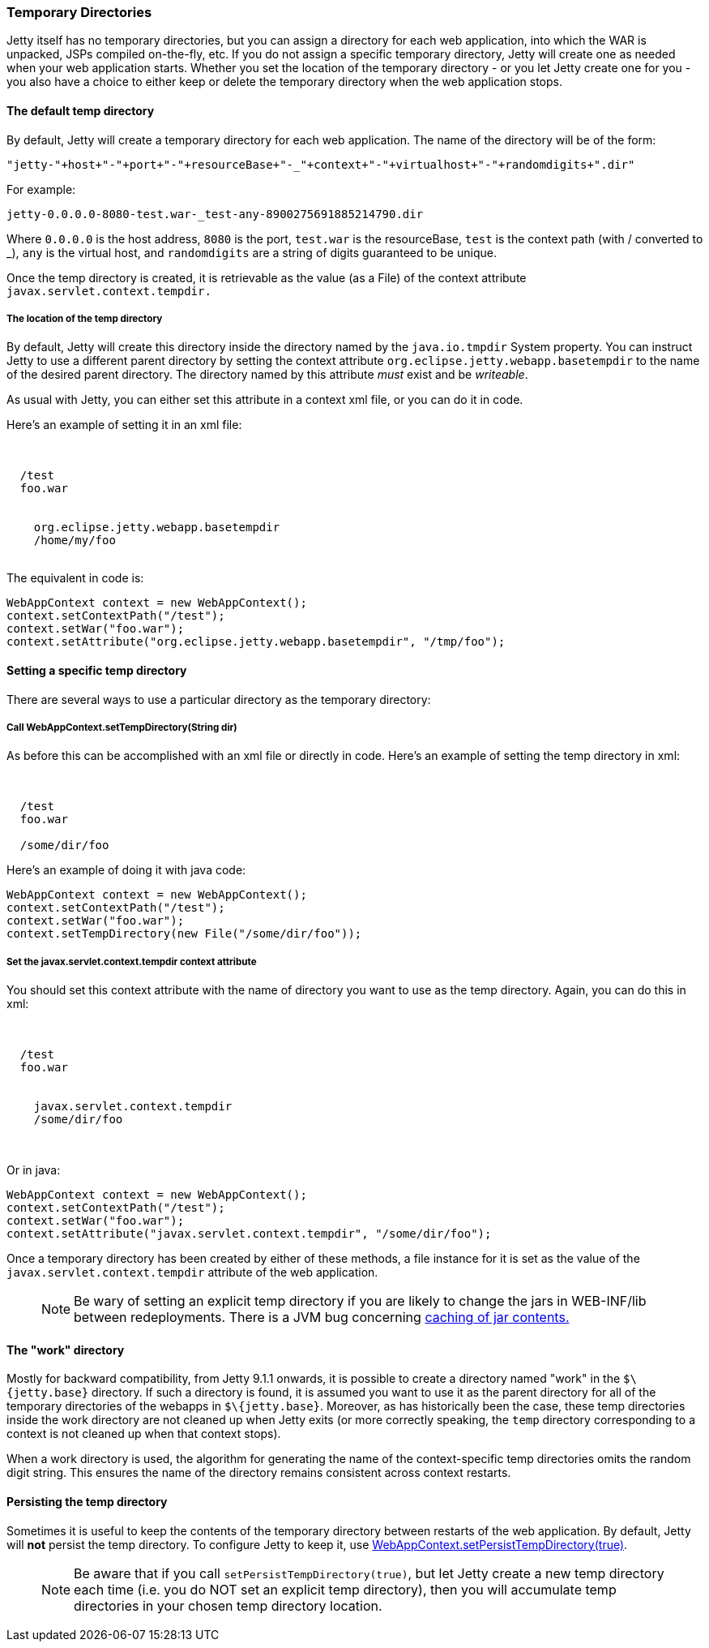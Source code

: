 //  ========================================================================
//  Copyright (c) 1995-2016 Mort Bay Consulting Pty. Ltd.
//  ========================================================================
//  All rights reserved. This program and the accompanying materials
//  are made available under the terms of the Eclipse Public License v1.0
//  and Apache License v2.0 which accompanies this distribution.
//
//      The Eclipse Public License is available at
//      http://www.eclipse.org/legal/epl-v10.html
//
//      The Apache License v2.0 is available at
//      http://www.opensource.org/licenses/apache2.0.php
//
//  You may elect to redistribute this code under either of these licenses.
//  ========================================================================

[[ref-temporary-directories]]
=== Temporary Directories

Jetty itself has no temporary directories, but you can assign a directory for each web application, into which the WAR is unpacked, JSPs compiled on-the-fly, etc.
If you do not assign a specific temporary directory, Jetty will create one as needed when your web application starts.
Whether you set the location of the temporary directory - or you let Jetty create one for you - you also have a choice to either keep or delete the temporary directory when the web application stops.

==== The default temp directory

By default, Jetty will create a temporary directory for each web application. The name of the directory will be of the form:

....
"jetty-"+host+"-"+port+"-"+resourceBase+"-_"+context+"-"+virtualhost+"-"+randomdigits+".dir"
....

For example:

....
jetty-0.0.0.0-8080-test.war-_test-any-8900275691885214790.dir
....

Where `0.0.0.0` is the host address, `8080` is the port, `test.war` is the resourceBase, `test` is the context path (with / converted to _), `any` is the virtual host, and `randomdigits` are a string of digits guaranteed to be unique.

Once the temp directory is created, it is retrievable as the value (as a File) of the context attribute `javax.servlet.context.tempdir.`

===== The location of the temp directory

By default, Jetty will create this directory inside the directory named by the `java.io.tmpdir` System property.
You can instruct Jetty to use a different parent directory by setting the context attribute `org.eclipse.jetty.webapp.basetempdir` to the name of the desired parent directory.
The directory named by this attribute _must_ exist and be __writeable__.

As usual with Jetty, you can either set this attribute in a context xml file, or you can do it in code.

Here's an example of setting it in an xml file:

[source, xml, subs="{sub-order}"]
----
<Configure class="org.eclipse.jetty.webapp.WebAppContext">

  <Set name="contextPath">/test</Set>
  <Set name="war">foo.war</Set>

  <Call name="setAttribute">
    <Arg>org.eclipse.jetty.webapp.basetempdir</Arg>
    <Arg>/home/my/foo</Arg>
  </Call>
</Configure>
----

The equivalent in code is:

[source, java, subs="{sub-order}"]
----
WebAppContext context = new WebAppContext();
context.setContextPath("/test");
context.setWar("foo.war");
context.setAttribute("org.eclipse.jetty.webapp.basetempdir", "/tmp/foo");
----

==== Setting a specific temp directory

There are several ways to use a particular directory as the temporary directory:

===== Call WebAppContext.setTempDirectory(String dir)
As before this can be accomplished with an xml file or directly in code. Here's an example of setting the temp directory in xml:

[source, xml, subs="{sub-order}"]
----
<Configure class="org.eclipse.jetty.webapp.WebAppContext">

  <Set name="contextPath">/test</Set>
  <Set name="war">foo.war</Set>

  <Set name="tempDirectory">/some/dir/foo</Set>
</Configure>
----

Here's an example of doing it with java code:

[source, java, subs="{sub-order}"]
----
WebAppContext context = new WebAppContext();
context.setContextPath("/test");
context.setWar("foo.war");
context.setTempDirectory(new File("/some/dir/foo"));
----

===== Set the javax.servlet.context.tempdir context attribute
You should set this context attribute with the name of directory you want to use as the temp directory. Again, you can do this in xml:

[source, xml, subs="{sub-order}"]
----
<Configure class="org.eclipse.jetty.webapp.WebAppContext">

  <Set name="contextPath">/test</Set>
  <Set name="war">foo.war</Set>

  <Call name="setAttribute">
    <Arg>javax.servlet.context.tempdir</Arg>
    <Arg>/some/dir/foo</Arg>
  </Call>

</Configure>
----

Or in java:

[source, java, subs="{sub-order}"]
----
WebAppContext context = new WebAppContext();
context.setContextPath("/test");
context.setWar("foo.war");
context.setAttribute("javax.servlet.context.tempdir", "/some/dir/foo");
----

Once a temporary directory has been created by either of these methods, a file instance for it is set as the value of the `javax.servlet.context.tempdir` attribute of the web application.

____
[NOTE]
Be wary of setting an explicit temp directory if you are likely to change the jars in WEB-INF/lib between redeployments.
There is a JVM bug concerning link:http://bugs.sun.com/bugdatabase/view_bug.do?bug_id=4774421[caching of jar contents.]
____

==== The "work" directory

Mostly for backward compatibility, from Jetty 9.1.1 onwards, it is possible to create a directory named "work" in the `$\{jetty.base}` directory.
If such a directory is found, it is assumed you want to use it as the parent directory for all of the temporary directories of the webapps in `$\{jetty.base}`.
Moreover, as has historically been the case, these temp directories inside the work directory are not cleaned up when Jetty exits (or more correctly speaking, the `temp` directory corresponding to a context is not cleaned up when that context stops).

When a work directory is used, the algorithm for generating the name of the context-specific temp directories omits the random digit string.
This ensures the name of the directory remains consistent across context restarts.

==== Persisting the temp directory

Sometimes it is useful to keep the contents of the temporary directory between restarts of the web application.
By default, Jetty will *not* persist the temp directory.
To configure Jetty to keep it, use link:{JDURL}/org/eclipse/jetty/webapp/WebAppContext.html[WebAppContext.setPersistTempDirectory(true)].

____
[NOTE]
Be aware that if you call `setPersistTempDirectory(true)`, but let Jetty create a new temp directory each time (i.e. you do NOT set an explicit temp directory), then you will accumulate temp directories in your chosen temp directory location.
____
